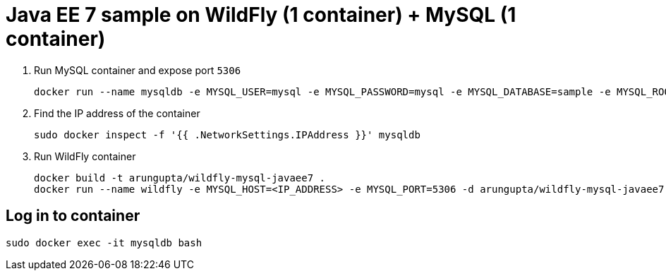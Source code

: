 = Java EE 7 sample on WildFly (1 container) + MySQL (1 container)

. Run MySQL container and expose port `5306`
+
[source, text]
----
docker run --name mysqldb -e MYSQL_USER=mysql -e MYSQL_PASSWORD=mysql -e MYSQL_DATABASE=sample -e MYSQL_ROOT_PASSWORD=supersecret -p 5306:3306 -d mysql
----
+
. Find the IP address of the container
+
[source, text]
----
sudo docker inspect -f '{{ .NetworkSettings.IPAddress }}' mysqldb
----
+
. Run WildFly container
+
[source, text]
----
docker build -t arungupta/wildfly-mysql-javaee7 .
docker run --name wildfly -e MYSQL_HOST=<IP_ADDRESS> -e MYSQL_PORT=5306 -d arungupta/wildfly-mysql-javaee7
----

== Log in to container

`sudo docker exec -it mysqldb bash`
